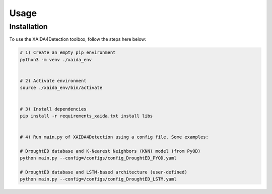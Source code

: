Usage
=====

.. _installation:

Installation
------------

To use the XAIDA4Detection toolbox, follow the steps here below:

.. code-block:: console

   # 1) Create an empty pip environment
   python3 -m venv ./xaida_env 


   # 2) Activate environment
   source ./xaida_env/bin/activate


   # 3) Install dependencies
   pip install -r requirements_xaida.txt install libs


   # 4) Run main.py of XAIDA4Detection using a config file. Some examples:

   # DroughtED database and K-Nearest Neighbors (KNN) model (from PyOD) 
   python main.py --config=/configs/config_DroughtED_PYOD.yaml

   # DroughtED database and LSTM-based architecture (user-defined) 
   python main.py --config=/configs/config_DroughtED_LSTM.yaml
